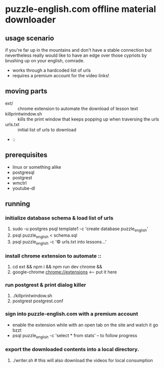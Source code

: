 * puzzle-english.com offline material downloader
** usage scenario
  if you're far up in the mountains and don't have a stable connection
  but nevertheless really would like to have an edge over those
  cypriots by brushing up on your english, comrade.
- works through a hardcoded list of urls
- requires a premium account for the video links!
** moving parts
   - ext/ :: chrome extension to automate the download of lesson text
   - killprintwindow.sh :: kills the print window that keeps popping
     up when traversing the urls
   - urls.txt :: initial list of urls to download
   -  :: 
** prerequisites
  - linux or something alike
  - postgresql
  - postgrest
  - wmctrl
  - youtube-dl
** running
*** initialize database schema & load list of urls
    1. sudo -u postgres psql template1 -c 'create database puzzle_english'
    2. psql puzzle_english < schema.sql
    3. psql puzzle_english -c '\copy urls.txt into lessons...'
*** install chrome extension to automate ::
    1. cd ext && npm i && npm run dev chrome &&
    2. google-chrome chrome://extensions <-- put it here
*** run postgrest & print dialog killer
    1. ./killprintwindow.sh
    2. postgrest postgrest.conf
*** sign into puzzle-english.com with a premium account
    - enable the extension while with an open tab on the site  and watch it go bzzt
    - psql puzzle_english -c 'select * from stats' -- to follow progress
*** export the downloaded contents into a local directory.
    1. ./writer.sh # this will also download the videos for local consumption


